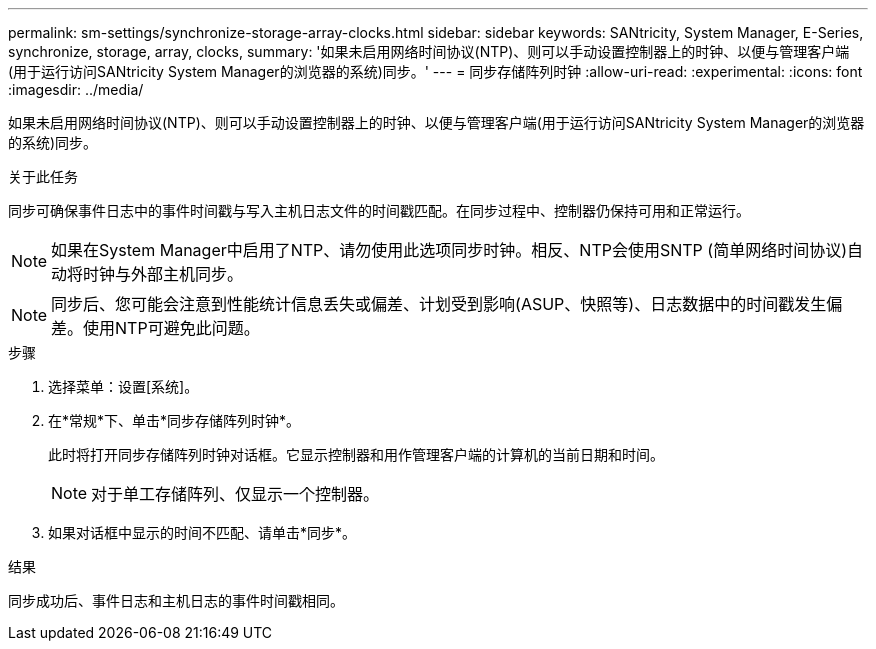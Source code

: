 ---
permalink: sm-settings/synchronize-storage-array-clocks.html 
sidebar: sidebar 
keywords: SANtricity, System Manager, E-Series, synchronize, storage, array, clocks, 
summary: '如果未启用网络时间协议(NTP)、则可以手动设置控制器上的时钟、以便与管理客户端(用于运行访问SANtricity System Manager的浏览器的系统)同步。' 
---
= 同步存储阵列时钟
:allow-uri-read: 
:experimental: 
:icons: font
:imagesdir: ../media/


[role="lead"]
如果未启用网络时间协议(NTP)、则可以手动设置控制器上的时钟、以便与管理客户端(用于运行访问SANtricity System Manager的浏览器的系统)同步。

.关于此任务
同步可确保事件日志中的事件时间戳与写入主机日志文件的时间戳匹配。在同步过程中、控制器仍保持可用和正常运行。

[NOTE]
====
如果在System Manager中启用了NTP、请勿使用此选项同步时钟。相反、NTP会使用SNTP (简单网络时间协议)自动将时钟与外部主机同步。

====
[NOTE]
====
同步后、您可能会注意到性能统计信息丢失或偏差、计划受到影响(ASUP、快照等)、日志数据中的时间戳发生偏差。使用NTP可避免此问题。

====
.步骤
. 选择菜单：设置[系统]。
. 在*常规*下、单击*同步存储阵列时钟*。
+
此时将打开同步存储阵列时钟对话框。它显示控制器和用作管理客户端的计算机的当前日期和时间。

+
[NOTE]
====
对于单工存储阵列、仅显示一个控制器。

====
. 如果对话框中显示的时间不匹配、请单击*同步*。


.结果
同步成功后、事件日志和主机日志的事件时间戳相同。
